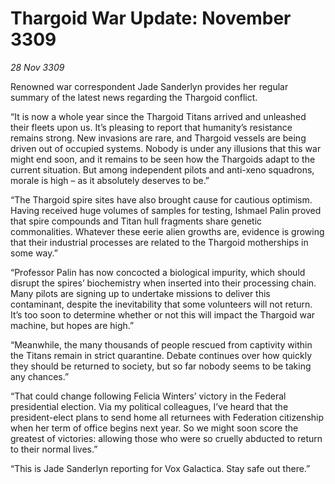 * Thargoid War Update: November 3309

/28 Nov 3309/

Renowned war correspondent Jade Sanderlyn provides her regular summary of the latest news regarding the Thargoid conflict. 

“It is now a whole year since the Thargoid Titans arrived and unleashed their fleets upon us. It’s pleasing to report that humanity’s resistance remains strong. New invasions are rare, and Thargoid vessels are being driven out of occupied systems. Nobody is under any illusions that this war might end soon, and it remains to be seen how the Thargoids adapt to the current situation. But among independent pilots and anti-xeno squadrons, morale is high – as it absolutely deserves to be.” 

“The Thargoid spire sites have also brought cause for cautious optimism. Having received huge volumes of samples for testing, Ishmael Palin proved that spire compounds and Titan hull fragments share genetic commonalities. Whatever these eerie alien growths are, evidence is growing that their industrial processes are related to the Thargoid motherships in some way.” 

“Professor Palin has now concocted a biological impurity, which should disrupt the spires’ biochemistry when inserted into their processing chain. Many pilots are signing up to undertake missions to deliver this contaminant, despite the inevitability that some volunteers will not return. It’s too soon to determine whether or not this will impact the Thargoid war machine, but hopes are high.” 

“Meanwhile, the many thousands of people rescued from captivity within the Titans remain in strict quarantine. Debate continues over how quickly they should be returned to society, but so far nobody seems to be taking any chances.” 

“That could change following Felicia Winters’ victory in the Federal presidential election. Via my political colleagues, I’ve heard that the president-elect plans to send home all returnees with Federation citizenship when her term of office begins next year. So we might soon score the greatest of victories: allowing those who were so cruelly abducted to return to their normal lives.” 

“This is Jade Sanderlyn reporting for Vox Galactica. Stay safe out there.”
